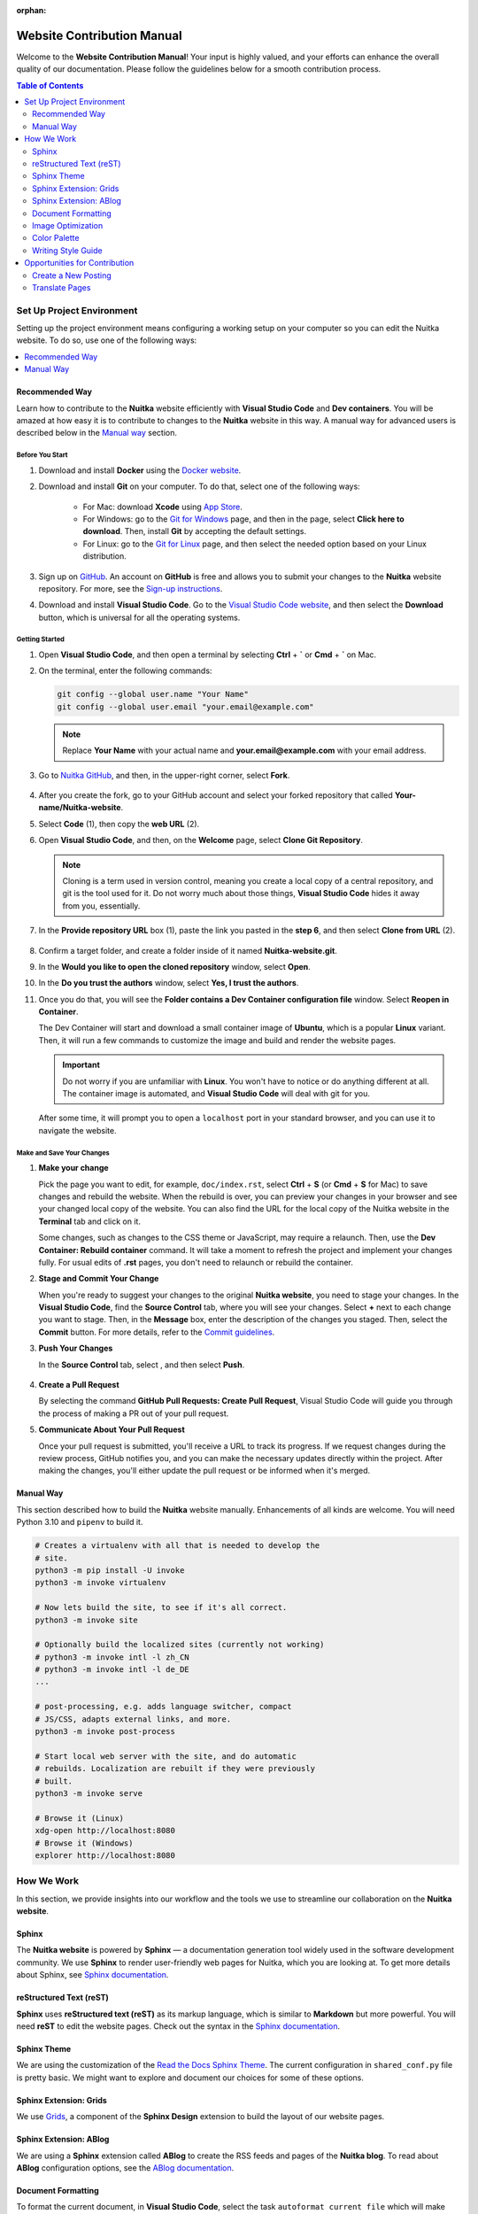 :orphan:

#############################
 Website Contribution Manual
#############################

Welcome to the **Website Contribution Manual**! Your input is highly
valued, and your efforts can enhance the overall quality of our
documentation. Please follow the guidelines below for a smooth
contribution process.

.. contents:: Table of Contents
   :depth: 2
   :local:
   :class: page-toc

****************************
 Set Up Project Environment
****************************

Setting up the project environment means configuring a working setup on
your computer so you can edit the Nuitka website. To do so, use one of
the following ways:

.. contents::
   :depth: 1
   :local:

Recommended Way
===============

Learn how to contribute to the **Nuitka** website efficiently with
**Visual Studio Code** and **Dev containers**. You will be amazed at how
easy it is to contribute to changes to the **Nuitka** website in this
way. A manual way for advanced users is described below in the `Manual
way`_ section.

Before You Start
----------------

#. Download and install **Docker** using the `Docker website
   <https://www.docker.com/products/docker-desktop/>`_.

#. Download and install **Git** on your computer. To do that, select one
   of the following ways:

      -  For Mac: download **Xcode** using `App Store
         <https://apps.apple.com/ua/app/xcode/id497799835?l=uk&mt=12>`_.

      -  For Windows: go to the `Git for Windows
         <https://git-scm.com/download/win>`_ page, and then in the
         page, select **Click here to download**. Then, install **Git**
         by accepting the default settings.

      -  For Linux: go to the `Git for Linux
         <https://git-scm.com/download/linux>`_ page, and then select
         the needed option based on your Linux distribution.

#. Sign up on `GitHub <https://github.com>`__. An account on **GitHub**
   is free and allows you to submit your changes to the **Nuitka**
   website repository. For more, see the `Sign-up instructions
   <https://docs.github.com/en/get-started/quickstart/creating-an-account-on-github>`_.

#. Download and install **Visual Studio Code**. Go to the `Visual Studio
   Code website <https://code.visualstudio.com/>`_, and then select the
   **Download** button, which is universal for all the operating
   systems.

Getting Started
---------------

#. Open **Visual Studio Code**, and then open a terminal by selecting
   **Ctrl** + **`** or **Cmd** + **`** on Mac.

#. On the terminal, enter the following commands:

   .. code:: bash

      git config --global user.name "Your Name"
      git config --global user.email "your.email@example.com"

   .. note::

      Replace **Your Name** with your actual name and
      **your.email@example.com** with your email address.

#. Go to `Nuitka GitHub
   <https://github.com/Nuitka/Nuitka-website.git>`_, and then, in the
   upper-right corner, select **Fork**.

      .. image:: ../../images/select-fork.png
         :alt: The screenshot of the GitHub page with the Fork button highlighted.
         :width: 600px

#. After you create the fork, go to your GitHub account and select your
   forked repository that called **Your-name/Nuitka-website**.

#. Select **Code** (1), then copy the **web URL** (2).
      .. image:: ../../images/select-code-and-copy.png
         :alt: The screenshot of the GitHub page with the Code button highlighted.
         :width: 600px

#. Open **Visual Studio Code**, and then, on the **Welcome** page,
   select **Clone Git Repository**.

      .. image:: ../../images/select-clone-git-repo.png
         :alt: The screenshot of the Visual Studio Code Welcome page with the Clone Git Repository feature highlighted.
         :width: 600px

   .. note::

      Cloning is a term used in version control, meaning you create a
      local copy of a central repository, and git is the tool used for
      it. Do not worry much about those things, **Visual Studio Code**
      hides it away from you, essentially.

#. In the **Provide repository URL** box (1), paste the link you pasted
   in the **step 6**, and then select **Clone from URL** (2).

      .. image:: ../../images/paste-the-link-to-clone-repo.png
         :alt: Screenshot of the Visual Studio Code "Welcome page" with the link pasted.
         :width: 600px

#. Confirm a target folder, and create a folder inside of it named
   **Nuitka-website.git**.

#. In the **Would you like to open the cloned repository** window,
   select **Open**.

#. In the **Do you trust the authors** window, select **Yes, I trust the
   authors**.

#. Once you do that, you will see the **Folder contains a Dev Container
   configuration file** window. Select **Reopen in Container**.

   The Dev Container will start and download a small container image of
   **Ubuntu**, which is a popular **Linux** variant. Then, it will run a
   few commands to customize the image and build and render the website
   pages.

   .. important::

      Do not worry if you are unfamiliar with **Linux**. You won't have
      to notice or do anything different at all. The container image is
      automated, and **Visual Studio Code** will deal with git for you.

   After some time, it will prompt you to open a ``localhost`` port in
   your standard browser, and you can use it to navigate the website.

Make and Save Your Changes
--------------------------

#. **Make your change**

   Pick the page you want to edit, for example, ``doc/index.rst``,
   select **Ctrl** + **S** (or **Cmd** + **S** for Mac) to save changes
   and rebuild the website. When the rebuild is over, you can preview
   your changes in your browser and see your changed local copy of the
   website. You can also find the URL for the local copy of the Nuitka
   website in the **Terminal** tab and click on it.

   Some changes, such as changes to the CSS theme or JavaScript, may
   require a relaunch. Then, use the **Dev Container: Rebuild
   container** command. It will take a moment to refresh the project and
   implement your changes fully. For usual edits of **.rst** pages, you
   don't need to relaunch or rebuild the container.

#. **Stage and Commit Your Change**

   When you're ready to suggest your changes to the original **Nuitka
   website**, you need to stage your changes. In the **Visual Studio
   Code**, find the **Source Control** tab, where you will see your
   changes. Select **+** next to each change you want to stage. Then, in
   the **Message** box, enter the description of the changes you staged.
   Then, select the **Commit** button. For more details, refer to the
   `Commit guidelines
   <https://code.visualstudio.com/docs/sourcecontrol/overview#_commit>`_.

#. **Push Your Changes**

   In the **Source Control** tab, select |three-dots|, and then select
   **Push**.

      .. |three-dots| image:: ../../images/select-three-dots.png
         :alt: The screenshot of the three dots button.
         :width: 30px

#. **Create a Pull Request**

   By selecting the command **GitHub Pull Requests: Create Pull
   Request**, Visual Studio Code will guide you through the process of
   making a PR out of your pull request.

#. **Communicate About Your Pull Request**

   Once your pull request is submitted, you'll receive a URL to track
   its progress. If we request changes during the review process, GitHub
   notifies you, and you can make the necessary updates directly within
   the project. After making the changes, you'll either update the pull
   request or be informed when it's merged.

Manual Way
==========

This section described how to build the **Nuitka** website manually.
Enhancements of all kinds are welcome. You will need Python 3.10 and
``pipenv`` to build it.

.. code:: bash

   # Creates a virtualenv with all that is needed to develop the
   # site.
   python3 -m pip install -U invoke
   python3 -m invoke virtualenv

   # Now lets build the site, to see if it's all correct.
   python3 -m invoke site

   # Optionally build the localized sites (currently not working)
   # python3 -m invoke intl -l zh_CN
   # python3 -m invoke intl -l de_DE
   ...

   # post-processing, e.g. adds language switcher, compact
   # JS/CSS, adapts external links, and more.
   python3 -m invoke post-process

   # Start local web server with the site, and do automatic
   # rebuilds. Localization are rebuilt if they were previously
   # built.
   python3 -m invoke serve

   # Browse it (Linux)
   xdg-open http://localhost:8080
   # Browse it (Windows)
   explorer http://localhost:8080

*************
 How We Work
*************

In this section, we provide insights into our workflow and the tools we
use to streamline our collaboration on the **Nuitka website**.

Sphinx
======

The **Nuitka website** is powered by **Sphinx** — a documentation
generation tool widely used in the software development community. We
use **Sphinx** to render user-friendly web pages for Nuitka, which you
are looking at. To get more details about Sphinx, see `Sphinx
documentation <https://www.sphinx-doc.org/en/master/index.html>`__.

reStructured Text (reST)
========================

**Sphinx** uses **reStructured text (reST)** as its markup language,
which is similar to **Markdown** but more powerful. You will need
**reST** to edit the website pages. Check out the syntax in the `Sphinx
documentation
<https://www.sphinx-doc.org/en/master/usage/restructuredtext/basics.html>`__.

Sphinx Theme
============

We are using the customization of the `Read the Docs Sphinx Theme
<https://sphinx-rtd-theme.readthedocs.io/en/stable/index.html>`__. The
current configuration in ``shared_conf.py`` file is pretty basic. We
might want to explore and document our choices for some of these
options.

Sphinx Extension: Grids
=======================

We use `Grids
<https://sphinx-design.readthedocs.io/en/latest/grids.html>`_, a
component of the **Sphinx Design** extension to build the layout of our
website pages.

Sphinx Extension: ABlog
=======================

We are using a **Sphinx** extension called **ABlog** to create the RSS
feeds and pages of the **Nuitka blog**. To read about **ABlog**
configuration options, see the `ABlog documentation
<https://ablog.readthedocs.io/en/stable/manual/ablog-configuration-options.html>`_.

Document Formatting
===================

To format the current document, in **Visual Studio Code**, select the
task ``autoformat current file`` which will make automatic changes to
the file for consistent header formatting, etc.

All PRs should have their changed files formatted that way. We do not
yet have a commit hook that does it.

Image Optimization
==================

We optimize all the images we insert in the website to enhance the
website performance and achieve better search engine rankings. To
optimize images, run the task ``autoformat PNG images`` or ``autoformat
JPEG images`` or ``autoformat current file`` in Visual Code, the latter
with the image being open.

Otherwise, if you are not in the Dev Container, open a new terminal in
the and paste the following code snippet.

.. code:: bash

   # Optimize PNG files like this, usually already done unless you
   # added new ones.
   sudo apt-get install optipng
   find . -iname *.png -a -type f -exec optipng -o7 -zm1-9 {} \;

   # Optimize JPEG files like this, usually already done unless you
   # added new ones.
   sudo apt-get install jpegoptim
   find . -iname *.jpg -a -type f -exec jpegoptim {} \;

Color Palette
=============

If you create any visuals for **Nuitka**, such as presentation slides,
diagrams, or even screenshots, keep in mind the following brand colors:

Primary colors:
   -  Blue #599DD2
   -  Yellow #FFD43B
   -  Grey #CCCCCC

Secondary colors:
   -  Dark Blue #2A3990
   -  Green #00916E

Writing Style Guide
===================

When writing any text on the **Nuitka** website, especially step-by-step
guidelines, strive to follow the `Microsoft Style Guide
<https://learn.microsoft.com/en-us/style-guide/welcome/>`_.

********************************
 Opportunities for Contribution
********************************

In this section, you can see the ways to contribute to the **Nuitka
website**.

Create a New Posting
====================

To create a new page on the **Nuitka website**, do the following:

#. Open **Visual Studio Code**, and then go to the **Explorer** tab to
   see the directory of the project.

#. Content is below the ``site`` directory with more directories for
   different kinds of pages.

#. Right-click on the directory where you want to create the new
   posting, then select **New File**. Or select **Ctrl** + **Shift** +
   **P** or (or **Cmd** + **Shift** + **p** for Mac).

#. Name the file with the **.rst** extension. For example,
   **my-new-posting.rst**, obviously with a better name.

#. Save the file by selecting **Ctrl** + **S** (or **Cmd** + **S** for
   Mac).

Translate Pages
===============

You can help :doc:`translate pages <translate-pages>` into your
language.
